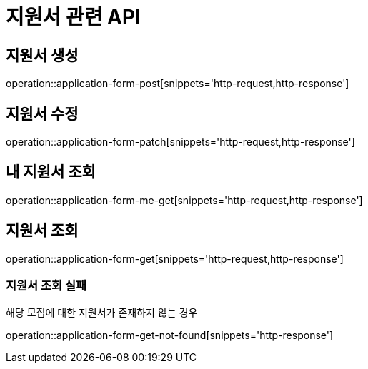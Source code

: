 = 지원서 관련 API

== 지원서 생성

operation::application-form-post[snippets='http-request,http-response']

== 지원서 수정

operation::application-form-patch[snippets='http-request,http-response']

== 내 지원서 조회

operation::application-form-me-get[snippets='http-request,http-response']

== 지원서 조회

operation::application-form-get[snippets='http-request,http-response']

=== 지원서 조회 실패

해당 모집에 대한 지원서가 존재하지 않는 경우

operation::application-form-get-not-found[snippets='http-response']
